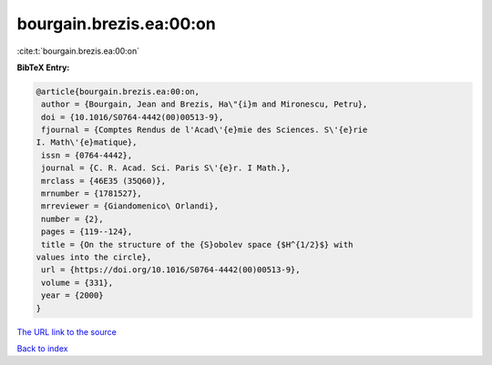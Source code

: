 bourgain.brezis.ea:00:on
========================

:cite:t:`bourgain.brezis.ea:00:on`

**BibTeX Entry:**

.. code-block:: bibtex

   @article{bourgain.brezis.ea:00:on,
    author = {Bourgain, Jean and Brezis, Ha\"{i}m and Mironescu, Petru},
    doi = {10.1016/S0764-4442(00)00513-9},
    fjournal = {Comptes Rendus de l'Acad\'{e}mie des Sciences. S\'{e}rie
   I. Math\'{e}matique},
    issn = {0764-4442},
    journal = {C. R. Acad. Sci. Paris S\'{e}r. I Math.},
    mrclass = {46E35 (35Q60)},
    mrnumber = {1781527},
    mrreviewer = {Giandomenico\ Orlandi},
    number = {2},
    pages = {119--124},
    title = {On the structure of the {S}obolev space {$H^{1/2}$} with
   values into the circle},
    url = {https://doi.org/10.1016/S0764-4442(00)00513-9},
    volume = {331},
    year = {2000}
   }
`The URL link to the source <ttps://doi.org/10.1016/S0764-4442(00)00513-9}>`_


`Back to index <../By-Cite-Keys.html>`_
